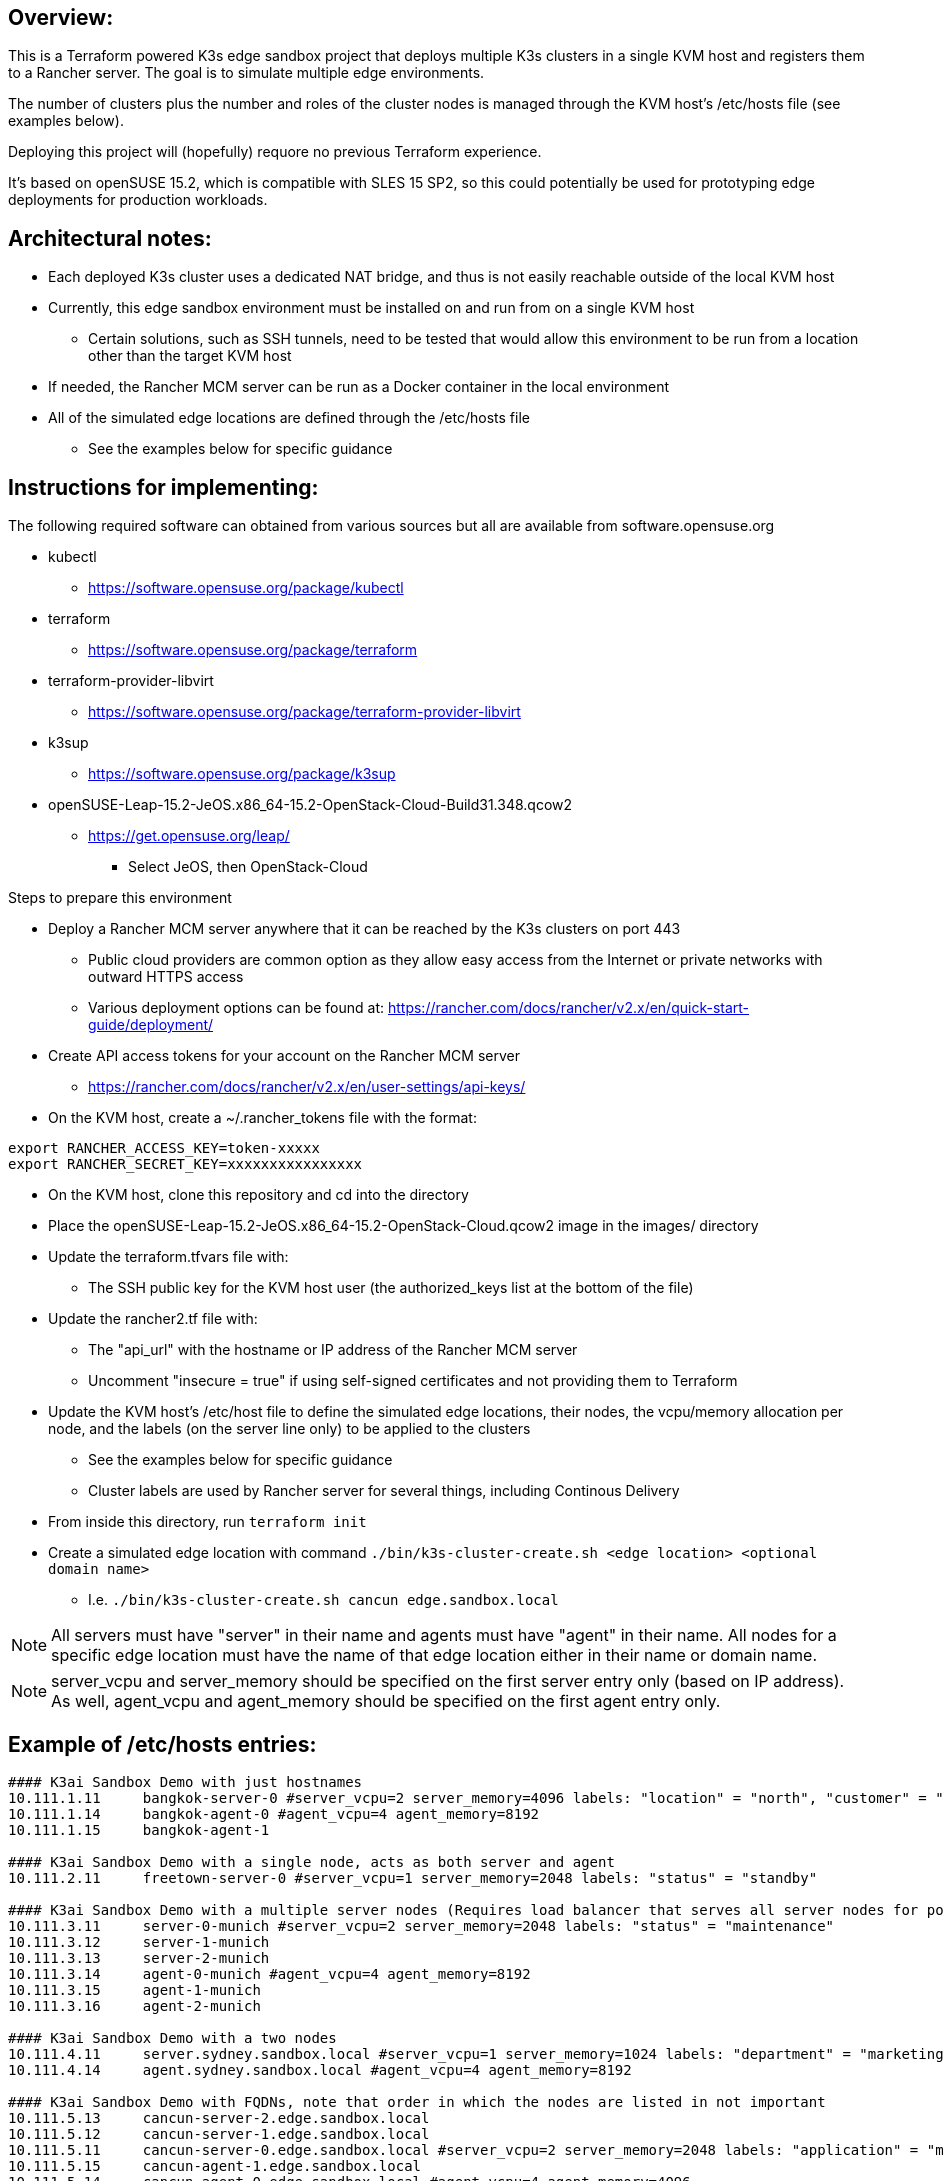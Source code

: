 ## Overview:

This is a Terraform powered K3s edge sandbox project that deploys multiple K3s clusters in a single KVM host and registers them to a Rancher server. The goal is to simulate multiple edge environments. 

The number of clusters plus the number and roles of the cluster nodes is managed through the KVM host's /etc/hosts file (see examples below). 

Deploying this project will (hopefully) requore no previous Terraform experience. 

It's based on openSUSE 15.2, which is compatible with SLES 15 SP2, so this could potentially be used for prototyping edge deployments for production workloads.

## Architectural notes:

* Each deployed K3s cluster uses a dedicated NAT bridge, and thus is not easily reachable outside of the local KVM host
* Currently, this edge sandbox environment must be installed on and run from on a single KVM host
** Certain solutions, such as SSH tunnels, need to be tested that would allow this environment to be run from a location other than the target KVM host
* If needed, the Rancher MCM server can be run as a Docker container in the local environment
* All of the simulated edge locations are defined through the /etc/hosts file 
** See the examples below for specific guidance

## Instructions for implementing: 

.The following required software can obtained from various sources but all are available from software.opensuse.org
* kubectl
** https://software.opensuse.org/package/kubectl
* terraform
** https://software.opensuse.org/package/terraform
* terraform-provider-libvirt
** https://software.opensuse.org/package/terraform-provider-libvirt
* k3sup
** https://software.opensuse.org/package/k3sup
* openSUSE-Leap-15.2-JeOS.x86_64-15.2-OpenStack-Cloud-Build31.348.qcow2
** https://get.opensuse.org/leap/
*** Select JeOS, then OpenStack-Cloud

.Steps to prepare this environment
* Deploy a Rancher MCM server anywhere that it can be reached by the K3s clusters on port 443
** Public cloud providers are common option as they allow easy access from the Internet or private networks with outward HTTPS access
** Various deployment options can be found at: https://rancher.com/docs/rancher/v2.x/en/quick-start-guide/deployment/
* Create API access tokens for your account on the Rancher MCM server 
** https://rancher.com/docs/rancher/v2.x/en/user-settings/api-keys/
* On the KVM host, create a ~/.rancher_tokens file with the format:

----
export RANCHER_ACCESS_KEY=token-xxxxx
export RANCHER_SECRET_KEY=xxxxxxxxxxxxxxxx
----

* On the KVM host, clone this repository and cd into the directory
* Place the openSUSE-Leap-15.2-JeOS.x86_64-15.2-OpenStack-Cloud.qcow2 image in the images/ directory
* Update the terraform.tfvars file with: 
** The SSH public key for the KVM host user (the authorized_keys list at the bottom of the file)
* Update the rancher2.tf file with:
** The "api_url" with the hostname or IP address of the Rancher MCM server
** Uncomment "insecure = true" if using self-signed certificates and not providing them to Terraform
* Update the KVM host's /etc/host file to define the simulated edge locations, their nodes, the vcpu/memory allocation per node, and the labels (on the server line only) to be applied to the clusters
** See the examples below for specific guidance
** Cluster labels are used by Rancher server for several things, including Continous Delivery
* From inside this directory, run `terraform init`
* Create a simulated edge location with command `./bin/k3s-cluster-create.sh <edge location> <optional domain name>`
** I.e. `./bin/k3s-cluster-create.sh cancun edge.sandbox.local`


NOTE: All servers must have "server" in their name and agents must have "agent" in their name. All nodes for a specific edge location must have the name of that edge location either in their name or domain name.

NOTE: server_vcpu and server_memory should be specified on the first server entry only (based on IP address). As well, agent_vcpu and agent_memory should be specified on the first agent entry only.

## Example of /etc/hosts entries:

----
#### K3ai Sandbox Demo with just hostnames
10.111.1.11	bangkok-server-0 #server_vcpu=2 server_memory=4096 labels: "location" = "north", "customer" = "BigMoney", "status" = "standby"
10.111.1.14	bangkok-agent-0 #agent_vcpu=4 agent_memory=8192
10.111.1.15	bangkok-agent-1

#### K3ai Sandbox Demo with a single node, acts as both server and agent
10.111.2.11	freetown-server-0 #server_vcpu=1 server_memory=2048 labels: "status" = "standby"

#### K3ai Sandbox Demo with a multiple server nodes (Requires load balancer that serves all server nodes for port 6443)
10.111.3.11	server-0-munich #server_vcpu=2 server_memory=2048 labels: "status" = "maintenance"
10.111.3.12	server-1-munich
10.111.3.13	server-2-munich
10.111.3.14	agent-0-munich #agent_vcpu=4 agent_memory=8192
10.111.3.15	agent-1-munich
10.111.3.16	agent-2-munich

#### K3ai Sandbox Demo with a two nodes
10.111.4.11	server.sydney.sandbox.local #server_vcpu=1 server_memory=1024 labels: "department" = "marketing"
10.111.4.14	agent.sydney.sandbox.local #agent_vcpu=4 agent_memory=8192
 
#### K3ai Sandbox Demo with FQDNs, note that order in which the nodes are listed in not important
10.111.5.13	cancun-server-2.edge.sandbox.local
10.111.5.12	cancun-server-1.edge.sandbox.local
10.111.5.11	cancun-server-0.edge.sandbox.local #server_vcpu=2 server_memory=2048 labels: "application" = "ml"
10.111.5.15	cancun-agent-1.edge.sandbox.local
10.111.5.14	cancun-agent-0.edge.sandbox.local #agent_vcpu=4 agent_memory=4096
10.111.5.16	cancun-agent-2.edge.sandbox.local
----
